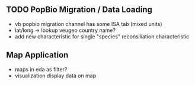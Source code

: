 ** TODO PopBio Migration / Data Loading
   + vb popbio migration channel has some ISA tab (mixed units)
   + lat/long -> lookup veugeo country name?
   + add new characteristic for single "species" reconsiliation characteristic


** Map Application
   + maps in eda as filter?
   + visualization display data on map
